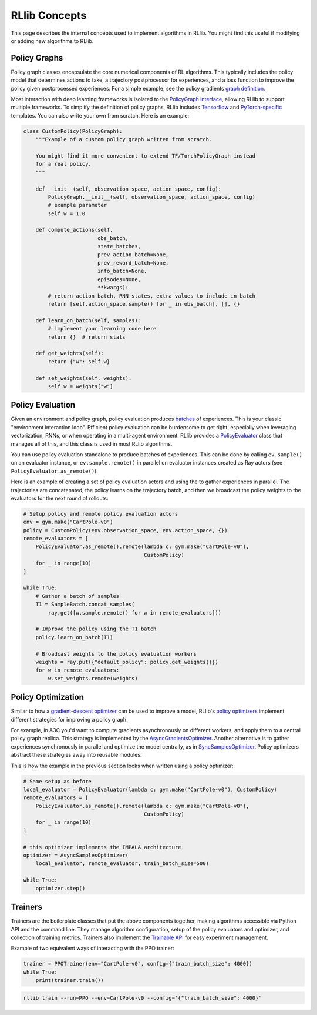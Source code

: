RLlib Concepts
==============

This page describes the internal concepts used to implement algorithms in RLlib. You might find this useful if modifying or adding new algorithms to RLlib.

Policy Graphs
-------------

Policy graph classes encapsulate the core numerical components of RL algorithms. This typically includes the policy model that determines actions to take, a trajectory postprocessor for experiences, and a loss function to improve the policy given postprocessed experiences. For a simple example, see the policy gradients `graph definition <https://github.com/ray-project/ray/blob/master/python/ray/rllib/agents/pg/pg_policy_graph.py>`__.

Most interaction with deep learning frameworks is isolated to the `PolicyGraph interface <https://github.com/ray-project/ray/blob/master/python/ray/rllib/evaluation/policy_graph.py>`__, allowing RLlib to support multiple frameworks. To simplify the definition of policy graphs, RLlib includes `Tensorflow <https://github.com/ray-project/ray/blob/master/python/ray/rllib/evaluation/tf_policy_graph.py>`__ and `PyTorch-specific <https://github.com/ray-project/ray/blob/master/python/ray/rllib/evaluation/torch_policy_graph.py>`__ templates. You can also write your own from scratch. Here is an example:

.. code-block:: python

    class CustomPolicy(PolicyGraph):
        """Example of a custom policy graph written from scratch.

        You might find it more convenient to extend TF/TorchPolicyGraph instead
        for a real policy.
        """

        def __init__(self, observation_space, action_space, config):
            PolicyGraph.__init__(self, observation_space, action_space, config)
            # example parameter
            self.w = 1.0

        def compute_actions(self,
                            obs_batch,
                            state_batches,
                            prev_action_batch=None,
                            prev_reward_batch=None,
                            info_batch=None,
                            episodes=None,
                            **kwargs):
            # return action batch, RNN states, extra values to include in batch
            return [self.action_space.sample() for _ in obs_batch], [], {}

        def learn_on_batch(self, samples):
            # implement your learning code here
            return {}  # return stats

        def get_weights(self):
            return {"w": self.w}

        def set_weights(self, weights):
            self.w = weights["w"]

Policy Evaluation
-----------------

Given an environment and policy graph, policy evaluation produces `batches <https://github.com/ray-project/ray/blob/master/python/ray/rllib/evaluation/sample_batch.py>`__ of experiences. This is your classic "environment interaction loop". Efficient policy evaluation can be burdensome to get right, especially when leveraging vectorization, RNNs, or when operating in a multi-agent environment. RLlib provides a `PolicyEvaluator <https://github.com/ray-project/ray/blob/master/python/ray/rllib/evaluation/policy_evaluator.py>`__ class that manages all of this, and this class is used in most RLlib algorithms.

You can use policy evaluation standalone to produce batches of experiences. This can be done by calling ``ev.sample()`` on an evaluator instance, or ``ev.sample.remote()`` in parallel on evaluator instances created as Ray actors (see ``PolicyEvaluator.as_remote()``).

Here is an example of creating a set of policy evaluation actors and using the to gather experiences in parallel. The trajectories are concatenated, the policy learns on the trajectory batch, and then we broadcast the policy weights to the evaluators for the next round of rollouts:

.. code-block:: python

    # Setup policy and remote policy evaluation actors
    env = gym.make("CartPole-v0")
    policy = CustomPolicy(env.observation_space, env.action_space, {})
    remote_evaluators = [
        PolicyEvaluator.as_remote().remote(lambda c: gym.make("CartPole-v0"),
                                           CustomPolicy)
        for _ in range(10)
    ]

    while True:
        # Gather a batch of samples
        T1 = SampleBatch.concat_samples(
            ray.get([w.sample.remote() for w in remote_evaluators]))

        # Improve the policy using the T1 batch
        policy.learn_on_batch(T1)

        # Broadcast weights to the policy evaluation workers
        weights = ray.put({"default_policy": policy.get_weights()})
        for w in remote_evaluators:
            w.set_weights.remote(weights)

Policy Optimization
-------------------

Similar to how a `gradient-descent optimizer <https://www.tensorflow.org/api_docs/python/tf/train/GradientDescentOptimizer>`__ can be used to improve a model, RLlib's `policy optimizers <https://github.com/ray-project/ray/tree/master/python/ray/rllib/optimizers>`__ implement different strategies for improving a policy graph.

For example, in A3C you'd want to compute gradients asynchronously on different workers, and apply them to a central policy graph replica. This strategy is implemented by the `AsyncGradientsOptimizer <https://github.com/ray-project/ray/blob/master/python/ray/rllib/optimizers/async_gradients_optimizer.py>`__. Another alternative is to gather experiences synchronously in parallel and optimize the model centrally, as in `SyncSamplesOptimizer <https://github.com/ray-project/ray/blob/master/python/ray/rllib/optimizers/sync_samples_optimizer.py>`__. Policy optimizers abstract these strategies away into reusable modules.

This is how the example in the previous section looks when written using a policy optimizer:

.. code-block:: python

    # Same setup as before
    local_evaluator = PolicyEvaluator(lambda c: gym.make("CartPole-v0"), CustomPolicy)
    remote_evaluators = [
        PolicyEvaluator.as_remote().remote(lambda c: gym.make("CartPole-v0"),
                                           CustomPolicy)
        for _ in range(10)
    ]
    
    # this optimizer implements the IMPALA architecture
    optimizer = AsyncSamplesOptimizer(
        local_evaluator, remote_evaluator, train_batch_size=500)

    while True:
        optimizer.step()


Trainers
--------

Trainers are the boilerplate classes that put the above components together, making algorithms accessible via Python API and the command line. They manage algorithm configuration, setup of the policy evaluators and optimizer, and collection of training metrics. Trainers also implement the `Trainable API <https://ray.readthedocs.io/en/latest/tune-usage.html#training-api>`__ for easy experiment management.

Example of two equivalent ways of interacting with the PPO trainer:

.. code-block:: python

    trainer = PPOTrainer(env="CartPole-v0", config={"train_batch_size": 4000})
    while True:
        print(trainer.train())

.. code-block:: bash

    rllib train --run=PPO --env=CartPole-v0 --config='{"train_batch_size": 4000}'
